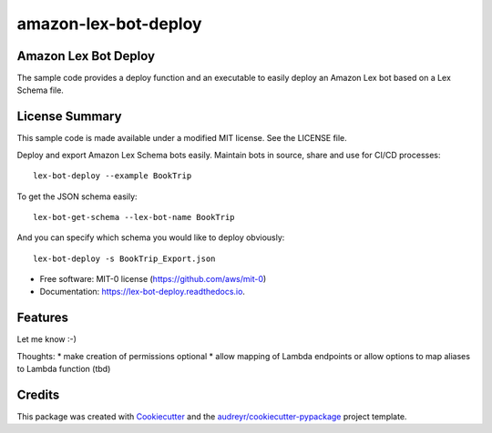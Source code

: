 =====================
amazon-lex-bot-deploy
=====================


.. image:: https://img.shields.io/pypi/v/lex_bot_deploy.svg
        :target: https://pypi.python.org/pypi/amazon_lex_bot_deploy

.. image:: https://readthedocs.org/projects/lex-bot-deploy/badge/?version=latest
        :target: https://amazon_lex_bot_deploy.readthedocs.io/en/latest/?badge=latest
        :alt: Documentation Status


Amazon Lex Bot Deploy
---------------------

The sample code provides a deploy function and an executable to easily deploy an Amazon Lex bot based on a Lex Schema file.

License Summary
---------------

This sample code is made available under a modified MIT license. See the LICENSE file.


Deploy and export Amazon Lex Schema bots easily.
Maintain bots in source, share and use for CI/CD processes::

    lex-bot-deploy --example BookTrip


To get the JSON schema easily::

    lex-bot-get-schema --lex-bot-name BookTrip


And you can specify which schema you would like to deploy obviously::

    lex-bot-deploy -s BookTrip_Export.json

* Free software: MIT-0 license (https://github.com/aws/mit-0)
* Documentation: https://lex-bot-deploy.readthedocs.io.


Features
--------

Let me know :-)

Thoughts:
* make creation of permissions optional
* allow mapping of Lambda endpoints or allow options to map aliases to Lambda function (tbd)


Credits
-------

This package was created with Cookiecutter_ and the `audreyr/cookiecutter-pypackage`_ project template.

.. _Cookiecutter: https://github.com/audreyr/cookiecutter
.. _`audreyr/cookiecutter-pypackage`: https://github.com/audreyr/cookiecutter-pypackage

